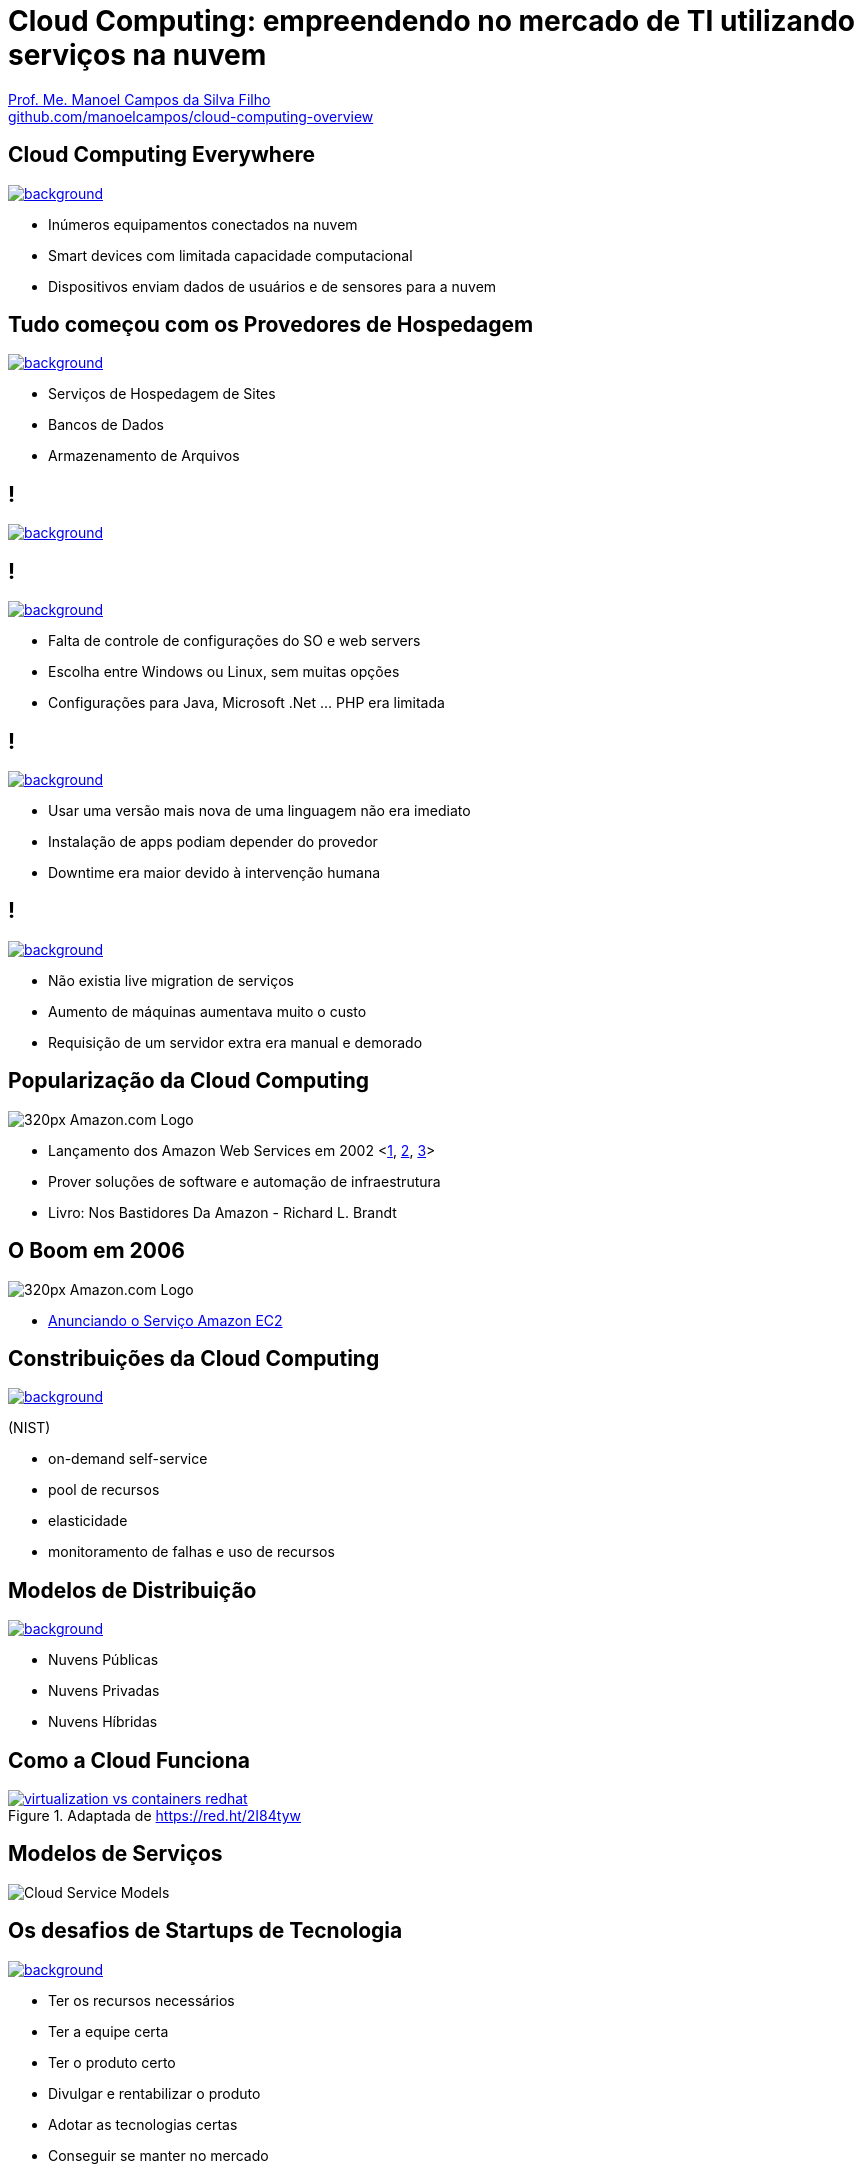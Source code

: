 :revealjsdir: reveal.js
:revealjs_slideNumber: true
:source-highlighter: highlightjs
:imagesdir: images
:allow-uri-read:
:safe: unsafe
:listing-caption: Listagem
:revealjs_theme: white
:customcss: estilo.css

ifdef::env-github[]
:outfilesuffix: .adoc
:caution-caption: :fire:
:important-caption: :exclamation:
:note-caption: :paperclip:
:tip-caption: :bulb:
:warning-caption: :warning:
endif::[]

ifdef::env-github[]
== Introdução

Apresenta uma visão geral sobre computação em nuvem e como tirar proveito de tais serviços para empreender no mercado de desenvolvimento de sistemas web e mobile apps. A apresentaçao é escrita em http://asciidoctor.org[Asciidoc] e https://github.com/hakimel/reveal.js[Reveal.js] por meio do plugin https://github.com/asciidoctor/asciidoctor-reveal.js/[Asciidoctor Reveal.js].

Os slides podem ser acessados online http://manoelcampos.com/cloud-computing-overview/index.html[aqui].

== Compilar os slides

- Para instalar as dependências para poder compilar os slides execute `make install`.
- Para compilar os slides para HTML, execute `make` e um arquivo `index.html` será gerado na pasta atual.
endif::[]

= Cloud Computing: empreendendo no mercado de TI utilizando serviços na nuvem

https://about.me/manoelcampos[Prof. Me. Manoel Campos da Silva Filho] +
link:https://github.com/manoelcampos/cloud-computing-overview[github.com/manoelcampos/cloud-computing-overview]

[[dark]]
== Cloud Computing Everywhere

image::network-782707.png[background, link="https://pixabay.com/en/network-iot-internet-of-things-782707/"]

[%step]
- Inúmeros equipamentos conectados na nuvem
- Smart devices com limitada capacidade computacional
- Dispositivos enviam dados de usuários e de sensores para a nuvem

// image::network-2402637.jpg[background, link="https://pixabay.com/en/network-server-system-2402637"]

// image::cloud-computing.png[background, link="http://www.nubit.es/5-competencias-necesarias-para-trabajar-en-seguridad-cloud/"]

[[dark]]
== Tudo começou com os Provedores de Hospedagem

// image::locaweb31.jpg[background, link=https://exame.abril.com.br/negocios/locaweb-compra-all-in-mail]
// image::datacenter.jpg[background, link=http://www.oregon-systems.com/data-center.php]
image::1400x600-datacenter.jpg[background, link=https://www.securitas.be/grote-bedrijven-overheid/kantoren/datacenters/]

[%step]
- Serviços de Hospedagem de Sites
- Bancos de Dados
- Armazenamento de Arquivos

[[dark]]
== !

image::cloud_hosting-original.png[background, link=https://hostingfacts.com/different-types-of-web-hosting/]

[[dark]]
== !

image::cloud_hosting.png[background, link=https://hostingfacts.com/different-types-of-web-hosting/]

[%step]
- Falta de controle de configurações do SO e web servers
- Escolha entre Windows ou Linux, sem muitas opções
- Configurações para Java, Microsoft .Net ... PHP era limitada

[[dark]]
== !

image::cloud_hosting.png[background, link=https://hostingfacts.com/different-types-of-web-hosting/]

[%step]
- Usar uma versão mais nova de uma linguagem não era imediato
- Instalação de apps podiam depender do provedor
- Downtime era maior devido à intervenção humana

[[dark]]
== !

image::cloud_hosting.png[background, link=https://hostingfacts.com/different-types-of-web-hosting/]

[%step]
- Não existia live migration de serviços
- Aumento de máquinas aumentava muito o custo
- Requisição de um servidor extra era manual e demorado

[[dark]]
== Popularização da Cloud Computing

image::320px-Amazon.com-Logo.png[]

[%step]
- Lançamento dos Amazon Web Services em 2002 <https://en.wikipedia.org/wiki/Amazon_Web_Services[1], https://web.stanford.edu/class/ee204/Publications/Amazon-EE353-2008-1.pdf[2], http://www.computerweekly.com/feature/A-history-of-cloud-computing[3]>
- Prover soluções de software e automação de infraestrutura
- Livro: Nos Bastidores Da Amazon - Richard L. Brandt

[[dark]]
== O Boom em 2006

image::320px-Amazon.com-Logo.png[]

[%step]
- https://aws.amazon.com/about-aws/whats-new/2006/08/24/announcing-amazon-elastic-compute-cloud-amazon-ec2---beta/[Anunciando o Serviço Amazon EC2]

[[dark]]
== Constribuições da Cloud Computing

// image::innovation.jpg[background, link=https://www.bigspeak.com/top-10-innovation-speakers-thought-leaders/]

image::innovation1.jpg[background, link=http://www.newslettereuropean.eu/what-are-the-most-innovative-countries-in-the-eu/]

(NIST)

[%step]
- on-demand self-service
- pool de recursos
- elasticidade
- monitoramento de falhas e uso de recursos

== Modelos de Distribuição

image::stairway-to-heaven_vktwwsz6__F0000.png[background, link=https://www.videoblocks.com/video/stairway-to-heaven-r80kqgd/]

- Nuvens Públicas
- Nuvens Privadas
- Nuvens Híbridas

== Como a Cloud Funciona

image::virtualization-vs-containers-redhat.png[link=https://redhat.com/pt-br/topics/containers/whats-a-linux-container, title=Adaptada de https://red.ht/2I84tyw]


== Modelos de Serviços
image::Cloud-Service-Models.png[]

[[dark]]
== Os desafios de Startups de Tecnologia

image::startup-photos.jpg[background, link=https://www.pexels.com/photo/startup-planning-notes-mac-book-7357/]

[%step]
- Ter os recursos necessários
- Ter a equipe certa
- Ter o produto certo
- Divulgar e rentabilizar o produto
- Adotar as tecnologias certas
- Conseguir se manter no mercado
- Estar a frente de concorrentes

[[dark]]
== Como grandes negócios começaram

image::Building-Company.jpg[background, link=https://homebuildingcompany.co.uk/starting-a-building-company-in-cheshire/]

[%step]
- Apple: numa garagem
- Amazon: com uma página estática que enviada emails ao Jeff Bezos
- EasyTaxi: no boca-a-boca tentando convencer taxistas (https://www.infoq.com/br/presentations/easytaxi-escalando-um-app-e-uma-ideia-para-4-continentes[http://bit.ly/2I8PvIy])

[[dark]]
== Como iniciar seu projeto na Cloud?

image::bankrupt.jpg[background, link=https://www.imoney.my/articles/fewer-malaysians-declare-bankrupt-new-amendments]

[%step]
- Sem custos inicias de implantação
- Custos crescendo de acordo com o crescimento do projeto

[[dark]]
== Amazon Web Services (AWS)

https://aws.amazon.com/products

image::aws-services.png[background, link=https://aws.amazon.com/products]

[[dark]]
== aws.amazon.com

image::aws.png[background, link=https://www.techrepublic.com/article/amazon-web-services-the-smart-persons-guide/]

[%step]
- Amazon S3
- Amazon EC2
- Amazon RDS / DynamoDB

== Auto Scaling

[%step]
- image:vertical-scaling-small.gif[width=200] +
- image:horizontal-scaling-small.gif[width=200]

== Elastic Load Balancing 

image::loadbalancer.gif[link=https://www.considerednormal.com/2015/03/project-load-balancing/, width=300]

== Elastic Beanstalk

image:ElasticBeanstalk.png[link=https://aws.amazon.com/pt/elasticbeanstalk/]

== CloudFormation

image::CloudFormation.png[link=https://aws.amazon.com/pt/cloudformation/]

[[dark]]
== AWS for Mobile Apps

image::aws-mobile-sdk.jpg[background, link=https://www.slideshare.net/AmazonWebServices/build-your-mobile-app-faster-with-aws-mobile-services]

[%step]
- Amazon Lambda: no server, no configuration, auto scaling, pay-as-you-go
- Amazon API Gateway
- Amazon Pinpoint / Amazon SNS

== AWS for Mobile Apps

image::machine-learning.png[background, link=https://www.toptal.com/machine-learning/machine-learning-theory-an-introductory-primer]

[%step]
- Machine Learning com Tensor Flow

== Serverless Architecture

image:serverless.jpg[]

== Serverless Architecture

image::aws-lambda-function.png[link=https://medium.freecodecamp.org/how-you-can-speed-up-serverless-development-by-simulating-aws-lambda-locally-41c61a60fbae]

[%step]
- Function as a Service (FaaS)
- Microservices 

== Como começar?


[%step]
- http://docs.aws.amazon.com
- https://www.qwiklabs.com
    * Hands-on Labs
    * On-demand, no seu próprio rítmo
    * Gooogle, Amazon e outras plataformas de Cloud

== AWS Educate

image::aws-educate.png[]

image::aws-educate-profiles.png[]

https://aws.amazon.com/pt/education/awseducate/

[[dark]]
== AWS Free Tier

image::its-free.jpg[background, link=http://miamipayrollcenter.com/human-resources-news-updates/promo/free/]

https://aws.amazon.com/pt/free/

[[dark]]
== AWS Startups

image::startups-skyline.jpg[background, link=https://aws.amazon.com/pt/startups/]

https://aws.amazon.com/pt/startups/

== !

image::last-words-2.jpg[background, link=https://georgesjournal.net/2012/12/01/final-words/]

[%step]
- Facilidade para desenvolver e disponibilizar apps
- Total automatização: fim das tarefas repetitivas
- Infraestrutura programável
- Nem só desenvolvedores precisam utilizar programação
- Os custos do seu negócio podem começar de zero ao infinito

== !

image::thanks.jpg[background, link=http://www.mastiduniya.com/15-best-thank-you-images-for-whatsapp-to-wish/]

== Virtualização vs Conteinerização

image::virtualization-vs-containers-redhat.png[link=https://www.redhat.com/pt-br/topics/containers/whats-a-linux-container, title=https://www.redhat.com/pt-br/topics/containers/whats-a-linux-container]

- VM é mais pesada que container
- Tem-se um OS para cada VM, além de um hypervisor para controlar as VMs
- Um OS em cada VM aumenta o overhead mas dá mais flexibilidade: pode-se ter um OS diferente em cada VM e não necessariamente o OS da máquina Host tem que ser o mesmo das VMs
- Conteiner é muito mais leve, mas não há um isolamento tão grande como usando VMs (o que pode trazer problemas de segurança)
- Por serem mais leves, conteiners permitem diminuir a sobrecarga de recursos computacionais (como RAM e CPU), permitindo que mais clientes possam usufruir de uma mesma máquina física.
- Conteiners são dependentes do sistema operacional da máquina física: Windows Containers ou Linux Containers.

